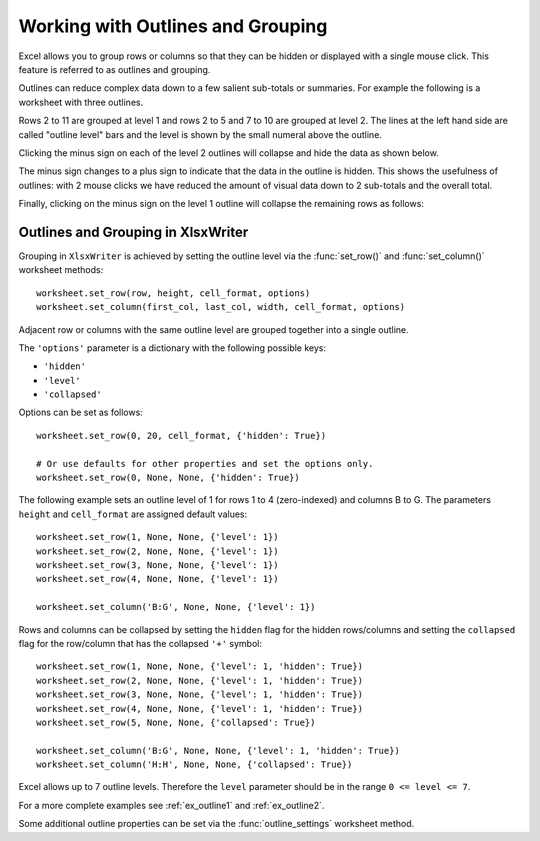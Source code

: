 .. _outlines:

Working with Outlines and Grouping
==================================

Excel allows you to group rows or columns so that they can be hidden or
displayed with a single mouse click. This feature is referred to as outlines
and grouping.

Outlines can reduce complex data down to a few salient sub-totals or
summaries. For example the following is a worksheet with three outlines.

.. image:: _images/outline1.png

Rows 2 to 11 are grouped at level 1 and rows 2 to 5 and 7 to 10 are grouped at
level 2. The lines at the left hand side are called "outline level" bars and
the level is shown by the small numeral above the outline.

Clicking the minus sign on each of the level 2 outlines will collapse and hide
the data as shown below.

.. image:: _images/outline5.png

The minus sign changes to a plus sign to indicate that the data in the outline
is hidden. This shows the usefulness of outlines: with 2 mouse clicks we have
reduced the amount of visual data down to 2 sub-totals and the overall total.

Finally, clicking on the minus sign on the level 1 outline will collapse the
remaining rows as follows:

.. image:: _images/outline6.png


Outlines and Grouping in XlsxWriter
-----------------------------------

Grouping in ``XlsxWriter`` is achieved by setting the outline level via the
:func:`set_row()` and :func:`set_column()` worksheet methods::

    worksheet.set_row(row, height, cell_format, options)
    worksheet.set_column(first_col, last_col, width, cell_format, options)

Adjacent row or columns with the same outline level are grouped together into a
single outline.

The ``'options'`` parameter is a dictionary with the following possible keys:

* ``'hidden'``
* ``'level'``
* ``'collapsed'``

Options can be set as follows::

    worksheet.set_row(0, 20, cell_format, {'hidden': True})

    # Or use defaults for other properties and set the options only.
    worksheet.set_row(0, None, None, {'hidden': True})

The following example sets an outline level of 1 for rows 1 to 4
(zero-indexed) and columns B to G. The parameters ``height`` and
``cell_format`` are assigned default values::

    worksheet.set_row(1, None, None, {'level': 1})
    worksheet.set_row(2, None, None, {'level': 1})
    worksheet.set_row(3, None, None, {'level': 1})
    worksheet.set_row(4, None, None, {'level': 1})

    worksheet.set_column('B:G', None, None, {'level': 1})

.. image:: _images/outline3.png

Rows and columns can be collapsed by setting the ``hidden`` flag for the hidden
rows/columns and setting the ``collapsed`` flag for the row/column that has
the collapsed ``'+'`` symbol::

    worksheet.set_row(1, None, None, {'level': 1, 'hidden': True})
    worksheet.set_row(2, None, None, {'level': 1, 'hidden': True})
    worksheet.set_row(3, None, None, {'level': 1, 'hidden': True})
    worksheet.set_row(4, None, None, {'level': 1, 'hidden': True})
    worksheet.set_row(5, None, None, {'collapsed': True})

    worksheet.set_column('B:G', None, None, {'level': 1, 'hidden': True})
    worksheet.set_column('H:H', None, None, {'collapsed': True})

.. image:: _images/outline7.png

Excel allows up to 7 outline levels. Therefore the ``level`` parameter should
be in the range ``0 <= level <= 7``.

.. image:: _images/outline4.png

For a more complete examples see :ref:`ex_outline1` and :ref:`ex_outline2`.

Some additional outline properties can be set via the :func:`outline_settings`
worksheet method.
